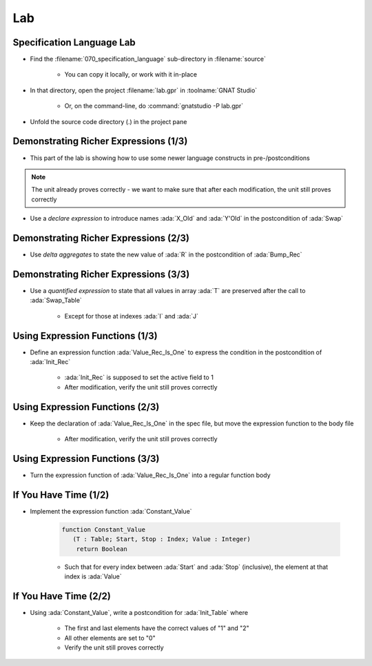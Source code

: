 =====
Lab
=====

----------------------------
Specification Language Lab
----------------------------

- Find the :filename:`070_specification_language` sub-directory in :filename:`source`

   + You can copy it locally, or work with it in-place

- In that directory, open the project :filename:`lab.gpr` in :toolname:`GNAT Studio`

   + Or, on the command-line, do :command:`gnatstudio -P lab.gpr`

- Unfold the source code directory (.) in the project pane

----------------------------------------
Demonstrating Richer Expressions (1/3)
----------------------------------------

- This part of the lab is showing how to use some newer language constructs in pre-/postconditions

.. note::

   The unit already proves correctly - we want to make sure
   that after each modification, the unit still proves correctly

- Use a *declare expression* to introduce names :ada:`X_Old` and :ada:`Y'Old` in the postcondition of :ada:`Swap`

.. container:: animate 2-

   .. code:: Ada

      procedure Swap (X, Y : in out Integer)
        with Post =>
          (declare
             X_Old : constant Integer := X'Old;
             Y_Old : constant Integer := Y'Old;
           begin
             X = Y_Old and then Y = X_Old);

.. container:: animate 1-


----------------------------------------
Demonstrating Richer Expressions (2/3)
----------------------------------------

- Use *delta aggregates* to state the new value of :ada:`R` in the
  postcondition of :ada:`Bump_Rec`

.. container:: animate 2-

   + Hint: use an *if expression* testing the value of the discriminant

.. container:: animate 3-

   .. code:: Ada

      procedure Bump_Rec (R : in out Rec)
       with
         Pre  => Value_Rec (R) < Integer'Last,
         Post =>
           (if R.Disc then
              R = (R'Old with delta A => Value_Rec (R)'Old + 1)
            else
              R = (R'Old with delta B => Value_Rec (R)'Old + 1));

----------------------------------------
Demonstrating Richer Expressions (3/3)
----------------------------------------

- Use a *quantified expression* to state that all values in array :ada:`T` are
  preserved after the call to :ada:`Swap_Table`

   + Except for those at indexes :ada:`I` and :ada:`J`

.. container:: animate 2-

   + Hint: use a membership test for "being different from :ada:`I` and :ada:`J`"
   + Hint: notice that :ada:`T'Old(K)` may be allowed even if :ada:`T(K)'Old` is not

.. container:: animate 3-

   .. code:: Ada

      procedure Swap_Table (T : in out Table; I, J : Index)
      with
        Pre  => I in T'Range and then J in T'Range,
        Post => T (I) = T (J)'Old and then T (J) = T (I)'Old
          and then (for all K in T'Range =>
                      (if K not in I | J then T (K) = T'Old (K)));

----------------------------------
Using Expression Functions (1/3)
----------------------------------

- Define an expression function :ada:`Value_Rec_Is_One` to express the
  condition in the postcondition of :ada:`Init_Rec`

   + :ada:`Init_Rec` is supposed to set the active field to 1
   + After modification, verify the unit still proves correctly

.. container:: animate 2-

   .. code:: Ada

      function Value_Rec_Is_One (R : Rec) return Boolean is
        (Value_Rec (R) = 1);


   - Use :ada:`Value_Rec_Is_One` in the postcondition of :ada:`Init_Rec`

.. container:: animate 3-

   .. code:: Ada

      procedure Init_Rec (R : out Rec)
        with Post => Value_Rec_Is_One (R);

----------------------------------
Using Expression Functions (2/3)
----------------------------------

- Keep the declaration of :ada:`Value_Rec_Is_One` in the spec file, but move
  the expression function to the body file

   + After modification, verify the unit still proves correctly

.. container:: animate 2-

   - In spec

      .. code:: Ada

         function Value_Rec_Is_One (R : Rec) return Boolean;

         procedure Init_Rec (R : out Rec)
           with Post => Value_Rec_Is_One (R);

   - In body

      .. code:: Ada

         function Value_Rec_Is_One (R : Rec) return Boolean is
           (Value_Rec (R) = 1);

         procedure Init_Rec (R : out Rec) is
         begin
            case R.Disc is
            ...

----------------------------------
Using Expression Functions (3/3)
----------------------------------

- Turn the expression function of :ada:`Value_Rec_Is_One` into a regular
  function body

.. container:: animate 2-

   .. code:: Ada

      function Value_Rec_Is_One (R : Rec) return Boolean is
      begin
         return Value_Rec (R) = 1;
      end Value_Rec_Is_One;

   **Does** *the unit still prove correctly?*

.. container:: animate 3-

   - No! We have lost the "free" postcondition of an expression function

   - Add a postcondition to the declaration of :ada:`Value_Rec_Is_One`

.. container:: animate 4-

   .. code:: Ada

      function Value_Rec_Is_One (R : Rec) return Boolean
        with Post =>
          Value_Rec_Is_One'Result = (Value_Rec (R) = 1);

   **Now** the unit should prove correctly

------------------------
If You Have Time (1/2)
------------------------

- Implement the expression function :ada:`Constant_Value`

   .. code:: Ada

      function Constant_Value
         (T : Table; Start, Stop : Index; Value : Integer)
          return Boolean

   + Such that for every index between :ada:`Start` and :ada:`Stop` (inclusive), the
     element at that index is :ada:`Value`

.. container:: animate 2-

   - Hint: Use a precondition to make sure input parameters make sense

.. container:: animate 3-

   .. code:: Ada

      function Constant_Value
        (T : Table; Start, Stop : Index; Value : Integer)
         return Boolean
      is
        (for all J in Start .. Stop => T (J) = Value)
      with
        Pre => Start > Stop or else (Start in T'Range and then Stop in T'Range);

   **Note:** *Zero length arrays are defined as* :ada:`'First` *being larger than* :ada:`'Last`.
   *So our precondition verifes that* :ada:`Start` *and* :ada:`Stop` *are valid indexes*
   *into the array*

------------------------
If You Have Time (2/2)
------------------------

- Using :ada:`Constant_Value`, write a postcondition for :ada:`Init_Table` where

   + The first and last elements have the correct values of "1" and "2"
   + All other elements are set to "0"
   + Verify the unit still proves correctly

.. container:: animate 2-

   .. code:: Ada

      procedure Init_Table (T : out Table)
        with
          Pre  => T'Length >= 2,
          Post => T (T'First) = 1
                  and then T (T'Last) = 2
                  and then Constant_Value
                          (T     => T,
                           Start => T'First + 1,
                           Stop  => T'Last - 1,
                           Value => 0);

